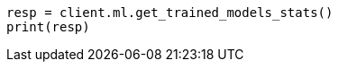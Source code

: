 // This file is autogenerated, DO NOT EDIT
// ml/trained-models/apis/get-trained-models-stats.asciidoc:405

[source, python]
----
resp = client.ml.get_trained_models_stats()
print(resp)
----

